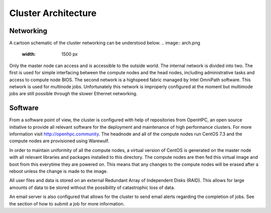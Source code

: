 Cluster Architecture
======================

Networking
________________

A cartoon schematic of the cluster networking can be understood below. 
.. image:: arch.png
    :width: 1500 px
Only the master node can access and is accessible to the outside world. The internal network is divided into two. The first is used for simple interfacing between the compute nodes and the head nodes, including administrative tasks and access to compute node BIOS. The second network is a highspeed fabric managed by Intel OmniPath software. This network is used for multinode jobs. Unfortunately this network is improperly configured at the moment but multimode jobs are still possible through the slower Ethernet networking. 

Software
_______________
From a software point of view, the cluster is configured with help of repositories from OpenHPC, an open source initiative to provide all relevant software for the deployment and maintenance of high performance clusters. For more information visit http://openhpc.community. The headnode and all of the compute nodes run CentOS 7.3 and the compute nodes are provisioned using Warewulf. 

In order to maintain uniformity of all the compute nodes, a virtual version of CentOS is generated on the master node with all relevant libraries and packages installed to this directory. The compute nodes are then fed this virtual image and boot from this everytime they are powered on. This means that any changes to the compute nodes will be erased after a reboot unless the change is made to the image.


All user files and data is stored on an external Redundant Array of Independent Disks (RAID). This allows for large amounts of data to be stored without the possibility of catastrophic loss of data.


An email server is also configured that allows for the cluster to send email alerts regarding the completion of jobs. See the section of how to submit a job for more information. 

